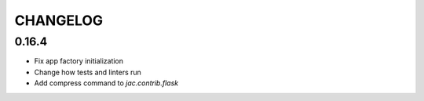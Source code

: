 CHANGELOG
=========

0.16.4
------

- Fix app factory initialization
- Change how tests and linters run
- Add compress command to `jac.contrib.flask`
